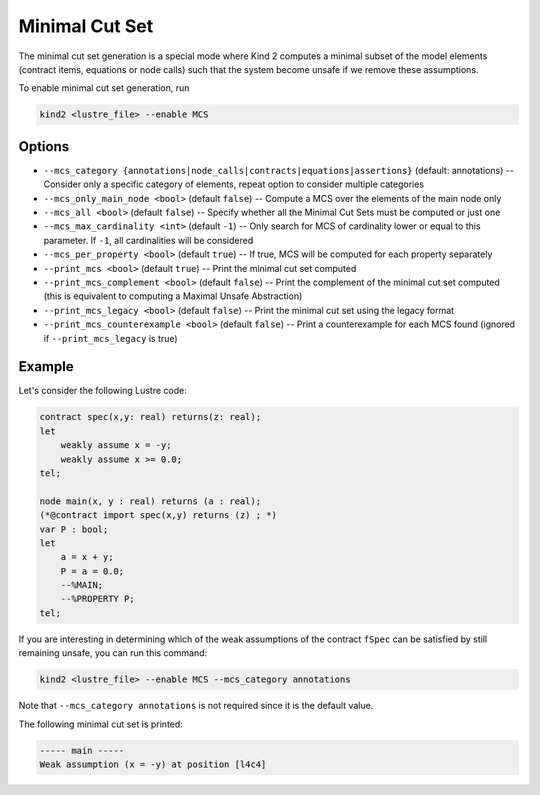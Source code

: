 .. _9_other/11_minimal_correction_set:

Minimal Cut Set
================

The minimal cut set generation is a special mode where Kind 2 computes a minimal subset of
the model elements (contract items, equations or node calls) such that the system become unsafe if we remove these assumptions.

To enable minimal cut set generation, run

.. code-block:: none

  kind2 <lustre_file> --enable MCS

Options
-------

* ``--mcs_category {annotations|node_calls|contracts|equations|assertions}`` (default: annotations) -- Consider only a specific category of elements, repeat option to consider multiple categories
* ``--mcs_only_main_node <bool>`` (default ``false``\ ) -- Compute a MCS over the elements of the main node only
* ``--mcs_all <bool>`` (default ``false``\ ) -- Specify whether all the Minimal Cut Sets must be computed or just one
* ``--mcs_max_cardinality <int>`` (default ``-1``\ ) -- Only search for MCS of cardinality lower or equal to this parameter. If ``-1``, all cardinalities will be considered
* ``--mcs_per_property <bool>`` (default ``true``\ ) -- If true, MCS will be computed for each property separately
* ``--print_mcs <bool>`` (default ``true``\ ) -- Print the minimal cut set computed
* ``--print_mcs_complement <bool>`` (default ``false``\ ) -- Print the complement of the minimal cut set computed (this is equivalent to computing a Maximal Unsafe Abstraction)
* ``--print_mcs_legacy <bool>`` (default ``false``\ ) -- Print the minimal cut set using the legacy format
* ``--print_mcs_counterexample <bool>`` (default ``false``\ ) -- Print a counterexample for each MCS found (ignored if ``--print_mcs_legacy`` is true)

Example
-------

Let's consider the following Lustre code:

.. code-block:: none

  contract spec(x,y: real) returns(z: real);
  let
      weakly assume x = -y;
      weakly assume x >= 0.0;
  tel;

  node main(x, y : real) returns (a : real);
  (*@contract import spec(x,y) returns (z) ; *)
  var P : bool;
  let
      a = x + y;
      P = a = 0.0;
      --%MAIN;
      --%PROPERTY P;
  tel;

If you are interesting in determining which of the weak assumptions of the contract ``fSpec`` can be satisfied by still remaining unsafe,
you can run this command:

.. code-block:: none

  kind2 <lustre_file> --enable MCS --mcs_category annotations

Note that ``--mcs_category annotations`` is not required since it is the default value.

The following minimal cut set is printed:

.. code-block:: none

  ----- main -----
  Weak assumption (x = -y) at position [l4c4]
